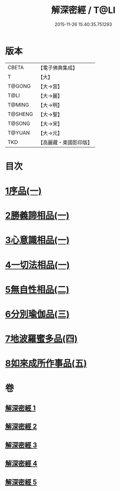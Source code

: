 #+TITLE: 解深密經 / T@LI
#+DATE: 2015-11-26 15:40:35.751293
* 版本
 |     CBETA|【電子佛典集成】|
 |         T|【大】     |
 |    T@GONG|【大→宮】   |
 |      T@LI|【大→麗】   |
 |    T@MING|【大→明】   |
 |   T@SHENG|【大→聖】   |
 |    T@SONG|【大→宋】   |
 |    T@YUAN|【大→元】   |
 |       TKD|【高麗藏・東國影印版】|

* 目次
* [[file:KR6i0353_001.txt::001-0688b6][1序品(一)]]
* [[file:KR6i0353_001.txt::0688c18][2勝義諦相品(一)]]
* [[file:KR6i0353_001.txt::0692a27][3心意識相品(一)]]
* [[file:KR6i0353_002.txt::002-0693a5][4一切法相品(一)]]
* [[file:KR6i0353_002.txt::0693c15][5無自性相品(二)]]
* [[file:KR6i0353_003.txt::003-0697c13][6分別瑜伽品(三)]]
* [[file:KR6i0353_004.txt::004-0703b13][7地波羅蜜多品(四)]]
* [[file:KR6i0353_005.txt::005-0708b13][8如來成所作事品(五)]]
* 卷
** [[file:KR6i0353_001.txt][解深密經 1]]
** [[file:KR6i0353_002.txt][解深密經 2]]
** [[file:KR6i0353_003.txt][解深密經 3]]
** [[file:KR6i0353_004.txt][解深密經 4]]
** [[file:KR6i0353_005.txt][解深密經 5]]

